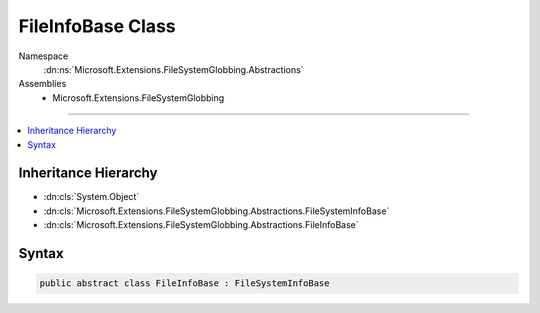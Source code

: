 

FileInfoBase Class
==================





Namespace
    :dn:ns:`Microsoft.Extensions.FileSystemGlobbing.Abstractions`
Assemblies
    * Microsoft.Extensions.FileSystemGlobbing

----

.. contents::
   :local:



Inheritance Hierarchy
---------------------


* :dn:cls:`System.Object`
* :dn:cls:`Microsoft.Extensions.FileSystemGlobbing.Abstractions.FileSystemInfoBase`
* :dn:cls:`Microsoft.Extensions.FileSystemGlobbing.Abstractions.FileInfoBase`








Syntax
------

.. code-block:: csharp

    public abstract class FileInfoBase : FileSystemInfoBase








.. dn:class:: Microsoft.Extensions.FileSystemGlobbing.Abstractions.FileInfoBase
    :hidden:

.. dn:class:: Microsoft.Extensions.FileSystemGlobbing.Abstractions.FileInfoBase

